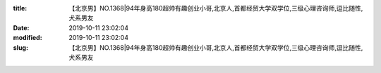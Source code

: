 
:title: 【北京男】NO.1368|94年身高180超帅有趣创业小哥,北京人,首都经贸大学双学位,三级心理咨询师,逗比随性,犬系男友
:date: 2019-10-11 23:02:04
:modified: 2019-10-11 23:02:04
:slug: 【北京男】NO.1368|94年身高180超帅有趣创业小哥,北京人,首都经贸大学双学位,三级心理咨询师,逗比随性,犬系男友


.. raw:: html
    :file: html/【北京男】NO.1368|94年身高180超帅有趣创业小哥,北京人,首都经贸大学双学位,三级心理咨询师,逗比随性,犬系男友.html
